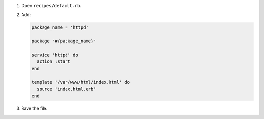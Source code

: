 .. The contents of this file are included in multiple slide decks.
.. This file should not be changed in a way that hinders its ability to appear in multiple slide decks.


#. Open ``recipes/default.rb``.
#. Add:

   .. code-block:: ruby
   
      package_name = 'httpd'
      
      package '#{package_name}'
      
      service 'httpd' do
        action :start
      end
      
      template '/var/www/html/index.html' do
        source 'index.html.erb'
      end

#. Save the file.
